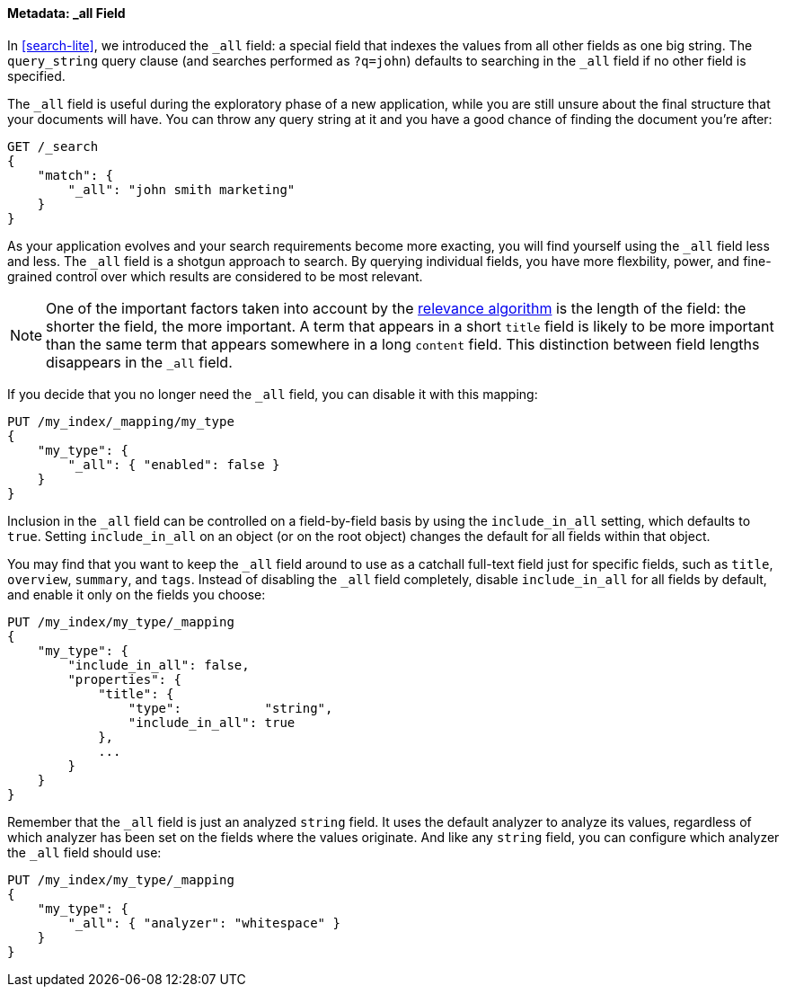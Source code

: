 [[all-field]]
==== Metadata: _all Field

In <<search-lite>>, we introduced the `_all` field: a special field that
indexes the ((("metadata, document", "_all field")))((("_all field", sortas="all field")))values from all other fields as one big string. The `query_string`
query clause (and searches performed as `?q=john`) defaults to searching in
the `_all` field if no other field is specified.

The `_all` field is useful during the exploratory phase of a new application,
while you are still unsure about the final structure that your documents will
have. You can throw any query string at it and you have a good chance of
finding the document you're after:

[source,js]
--------------------------------------------------
GET /_search
{
    "match": {
        "_all": "john smith marketing"
    }
}
--------------------------------------------------


As your application evolves and your search requirements become more exacting,
you will find yourself using the `_all` field less and less. The `_all` field
is a shotgun approach to search. By querying individual fields, you have more
flexbility, power, and fine-grained control over which results are considered
to be most relevant.

[NOTE]
====
One of the important factors taken into account by the
<<relevance-intro,relevance algorithm>>
is the length of the field: the shorter the field, the more important. A term
that appears in a short `title` field is likely to be more important than the
same term that appears somewhere in a long `content` field. This distinction
between field lengths disappears in the `_all` field.
====

If you decide that you no longer ((("_all field", sortas="all field")))need the `_all` field, you can disable it
with this mapping:

[source,js]
--------------------------------------------------
PUT /my_index/_mapping/my_type
{
    "my_type": {
        "_all": { "enabled": false }
    }
}
--------------------------------------------------


Inclusion in the `_all` field can be controlled on a field-by-field basis
by using the `include_in_all` setting, ((("include_in_all setting")))which defaults to `true`. ((("_all field", sortas="all field"))) Setting
`include_in_all` on an object (or on the root object) changes the
default for all fields within that object.

You may find that you want to keep the `_all` field around to use
as a catchall full-text field just for specific fields, such as
`title`, `overview`, `summary`, and `tags`. Instead of disabling the `_all`
field completely, disable `include_in_all` for all fields by default,
and enable it only on the fields you choose:

[source,js]
--------------------------------------------------
PUT /my_index/my_type/_mapping
{
    "my_type": {
        "include_in_all": false,
        "properties": {
            "title": {
                "type":           "string",
                "include_in_all": true
            },
            ...
        }
    }
}
--------------------------------------------------


Remember that the `_all` field is just((("_all field", "configuring analyzer for", sortas="all field")))((("analyzers", "configuring for all field"))) an analyzed `string` field.  It
uses the default analyzer to analyze its values, regardless of which
analyzer has been set on the fields where the values originate.  And
like any `string` field, you can configure which analyzer the `_all`
field should use:

[source,js]
--------------------------------------------------
PUT /my_index/my_type/_mapping
{
    "my_type": {
        "_all": { "analyzer": "whitespace" }
    }
}
--------------------------------------------------





